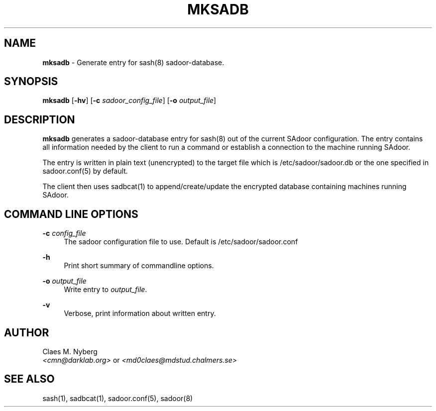 .\"
.\"  File: mksadb.8
.\"  Author: Claes M. Nyberg <md0claes@mdstud.chalmers.se>
.\"  Description: mksadb manual
.\"  Version: 1.0
.\"  Date: Mon Mar 17 20:11:03 CET 2003
.\"
.\"  Copyright (c) 2003 Claes M. Nyberg <md0claes@mdstud.chalmers.se>
.\"  All rights reserved, all wrongs reversed.
.\"     
.\"  Redistribution and use in source and binary forms, with or without
.\"  modification, are permitted provided that the following conditions
.\"  are met:
.\"
.\"  1. Redistributions of source code must retain the above copyright
.\"     notice, this list of conditions and the following disclaimer.
.\"  2. Redistributions in binary form must reproduce the above copyright
.\"     notice, this list of conditions and the following disclaimer in the
.\"     documentation and/or other materials provided with the distribution.
.\"  3. The name of author may not be used to endorse or promote products
.\"     derived from this software without specific prior written permission.
.\"   
.\"  THIS SOFTWARE IS PROVIDED ``AS IS'' AND ANY EXPRESS OR IMPLIED WARRANTIES,
.\"  INCLUDING, BUT NOT LIMITED TO, THE IMPLIED WARRANTIES OF MERCHANTABILITY
.\"  AND FITNESS FOR A PARTICULAR PURPOSE ARE DISCLAIMED. IN NO EVENT SHALL
.\"  THE AUTHOR BE LIABLE FOR ANY DIRECT, INDIRECT, INCIDENTAL, SPECIAL,
.\"  EXEMPLARY, OR CONSEQUENTIAL DAMAGES (INCLUDING, BUT NOT LIMITED TO,
.\"  PROCUREMENT OF SUBSTITUTE GOODS OR SERVICES; LOSS OF USE, DATA, OR PROFITS;
.\"  OR BUSINESS INTERRUPTION) HOWEVER CAUSED AND ON ANY THEORY OF LIABILITY,
.\"  WHETHER IN CONTRACT, STRICT LIABILITY, OR TORT (INCLUDING NEGLIGENCE OR
.\"  OTHERWISE) ARISING IN ANY WAY OUT OF THE USE OF THIS SOFTWARE, EVEN IF
.\"  ADVISED OF THE POSSIBILITY OF SUCH DAMAGE.
.\"   
.TH MKSADB 8 "July 2003" "sadoor daemon version 1.0" " "
.SH NAME
.B mksadb
\- Generate entry for sash(8) sadoor-database.

.SH SYNOPSIS
.B mksadb
.RB [ -hv ]
.RB [ -c
.IR sadoor_config_file ]
.RB [ -o
.IR output_file ]
.SH DESCRIPTION
.B mksadb
generates a sadoor-database entry for sash(8) out of the current SAdoor
configuration. The entry contains all information needed by the client
to run a command or establish a connection to the machine running SAdoor.
.PP
The entry is written in plain text (unencrypted) to the target file
which is /etc/sadoor/sadoor.db or the one specified in sadoor.conf(5) 
by default.
.PP
The client then uses sadbcat(1) to append/create/update the encrypted
database containing machines running SAdoor.

.SH COMMAND LINE OPTIONS
.BI -c " config_file"
.RS 4
The sadoor configuration file to use. Default is /etc/sadoor/sadoor.conf
.RE
.PP
.B -h
.RS 4
Print short summary of commandline options.
.RE
.PP
.BI -o " output_file"
.RS 4
Write entry to
.IR output_file .
.RE
.PP
.B -v
.RS 4
Verbose, print information about written entry.
.RE

.SH AUTHOR
Claes M. Nyberg
.RS 0
.IR <cmn@darklab.org> " or " <md0claes@mdstud.chalmers.se>
.RE
.SH SEE ALSO
sash(1), sadbcat(1), sadoor.conf(5), sadoor(8)

